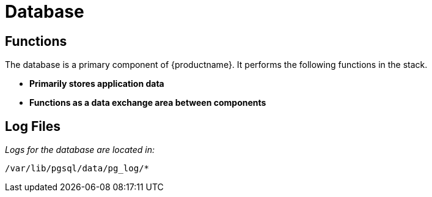 [[arch.component.database]]
= Database






== Functions
The database is a primary component of {productname}. It performs the
following functions in the stack.

* **Primarily stores application data**
* **Functions as a data exchange area between components**

== Log Files
_Logs for the database are located in:_

----
/var/lib/pgsql/data/pg_log/*
----
